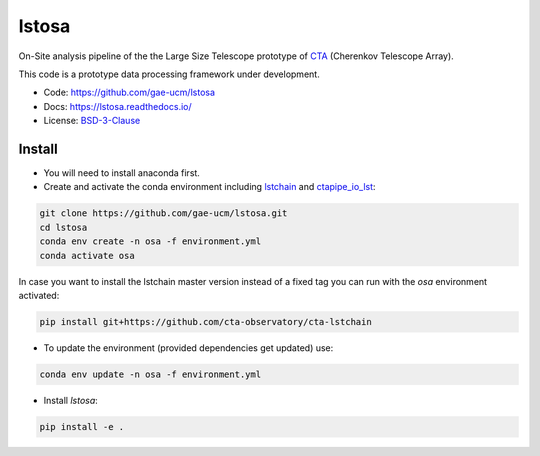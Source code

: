 lstosa |ci| |docs| |coverage| |precommit|
============================================================

.. |docs| image:: https://readthedocs.org/projects/lstosa-test2/badge/?version=latest 
  :target: https://lstosa-test2.readthedocs.io/en/latest/?badge=latest 
  :alt: Documentation Status
  
.. |ci| image:: https://github.com/gae-ucm/lstosa/actions/workflows/ci.yml/badge.svg?branch=main
  :target: https://github.com/gae-ucm/lstosa/actions/workflows/ci.yml

.. |coverage| image:: https://codecov.io/gh/gae-ucm/lstosa/branch/main/graph/badge.svg
  :target: https://codecov.io/gh/gae-ucm/lstosa
  
.. |precommit| image:: https://img.shields.io/badge/pre--commit-enabled-brightgreen?logo=pre-commit&logoColor=white



On-Site analysis pipeline of the the Large Size Telescope prototype of CTA_ (Cherenkov Telescope Array).

This code is a prototype data processing framework under development.

* Code: https://github.com/gae-ucm/lstosa
* Docs: https://lstosa.readthedocs.io/
* License: BSD-3-Clause_

.. _CTA: https://www.cta-observatory.org/
.. _BSD-3-Clause: https://github.com/morcuended/lstosa-test/blob/main/LICENSE


Install
-------
* You will need to install anaconda first.
* Create and activate the conda environment including lstchain_ and ctapipe_io_lst_:

.. code-block:: bash

   git clone https://github.com/gae-ucm/lstosa.git
   cd lstosa
   conda env create -n osa -f environment.yml
   conda activate osa
   

In case you want to install the lstchain master version instead of a fixed tag you can run with the `osa` environment activated:

.. code-block:: bash

   pip install git+https://github.com/cta-observatory/cta-lstchain


* To update the environment (provided dependencies get updated) use:

.. code-block:: bash

   conda env update -n osa -f environment.yml

* Install `lstosa`:

.. code-block:: bash

   pip install -e .

.. _lstchain: https://github.com/cta-observatory/cta-lstchain
.. _ctapipe_io_lst: https://github.com/cta-observatory/ctapipe_io_lst
